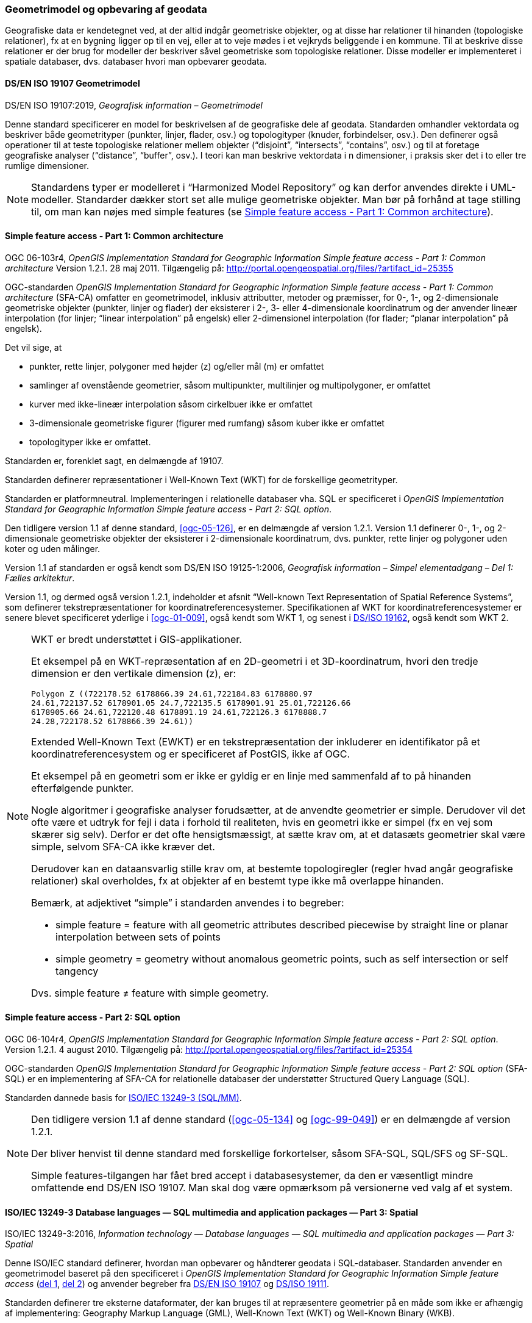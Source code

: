 [#geometrimodel_opbevaring]
=== Geometrimodel og opbevaring af geodata

Geografiske data er kendetegnet ved, at der altid indgår geometriske objekter, og at disse har
relationer til hinanden (topologiske relationer), fx at en bygning ligger op til en vej, eller at to veje
mødes i et vejkryds beliggende i en kommune. Til at beskrive disse relationer er der brug for
modeller der beskriver såvel geometriske som topologiske relationer. Disse modeller er
implementeret i spatiale databaser, dvs. databaser hvori man opbevarer geodata.

[#19107]
==== DS/EN ISO 19107 Geometrimodel

[.bibliographicaldetails]
DS/EN ISO 19107:2019, _Geografisk information – Geometrimodel_

Denne standard specificerer en model for beskrivelsen af de geografiske dele af geodata.
Standarden omhandler vektordata og beskriver både geometrityper (punkter, linjer, flader, osv.) og
topologityper (knuder, forbindelser, osv.). Den definerer også operationer til at teste topologiske
relationer mellem objekter (“disjoint”, “intersects”, “contains”, osv.) og til at foretage geografiske
analyser (“distance”, “buffer”, osv.). I teori kan man beskrive vektordata i n dimensioner, i praksis
sker det i to eller tre rumlige dimensioner.

[NOTE]
Standardens typer er modelleret i “Harmonized Model Repository” og kan derfor anvendes direkte
i UML-modeller. Standarder dækker stort set alle mulige geometriske objekter. Man bør på forhånd at tage stilling
til, om man kan nøjes med simple features (se <<sfa-ca>>).

[#sfa-ca]
==== Simple feature access - Part 1: Common architecture

[.bibliographicaldetails]
OGC 06-103r4, _OpenGIS Implementation Standard for Geographic Information Simple feature access - Part 1: Common architecture_ Version 1.2.1. 28 maj 2011. Tilgængelig på: http://portal.opengeospatial.org/files/?artifact_id=25355[http://portal.opengeospatial.org/files/?artifact_id=25355,title=OpenGIS Implementation Standard for Geographic Information Simple feature access - Part 1: Common architecture]

OGC-standarden _OpenGIS Implementation Standard for Geographic
Information Simple feature access - Part 1: Common architecture_
(SFA-CA) omfatter en geometrimodel, inklusiv attributter, metoder og
præmisser, for 0-, 1-, og 2-dimensionale geometriske objekter (punkter,
linjer og flader) der eksisterer i 2-, 3- eller 4-dimensionale
koordinatrum og der anvender lineær interpolation (for linjer;
“linear interpolation” på engelsk) eller 2-dimensionel interpolation 
(for flader; “planar interpolation” på engelsk).

Det vil sige, at

* punkter, rette linjer, polygoner med højder (z) og/eller mål (m)
er omfattet
* samlinger af ovenstående geometrier, såsom multipunkter, multilinjer
og multipolygoner, er omfattet
* kurver med ikke-lineær interpolation såsom cirkelbuer ikke er omfattet
* 3-dimensionale geometriske figurer (figurer med rumfang) såsom kuber
ikke er omfattet
* topologityper ikke er omfattet.

Standarden er, forenklet sagt, en delmængde af 19107.

Standarden definerer repræsentationer i Well-Known Text (WKT) for de
forskellige geometrityper.

Standarden er platformneutral. Implementeringen i relationelle databaser
vha. SQL er specificeret i _OpenGIS Implementation Standard for
Geographic Information Simple feature access - Part 2: SQL option_.

Den tidligere version 1.1 af denne standard, <<ogc-05-126>>, er en delmængde
af version 1.2.1. Version 1.1 definerer 0-, 1-, og 2-dimensionale
geometriske objekter der eksisterer i 2-dimensionale koordinatrum, dvs.
punkter, rette linjer og polygoner uden koter og uden målinger.

Version 1.1 af standarden er også kendt som DS/EN ISO 19125-1:2006,
_Geografisk information – Simpel elementadgang – Del 1: Fælles
arkitektur_.

Version 1.1, og dermed også version 1.2.1, indeholder et afsnit
“Well-known Text Representation of Spatial Reference Systems”, som
definerer tekstrepræsentationer for koordinatreferencesystemer.
Specifikationen af WKT for koordinatreferencesystemer er senere blevet
specificeret yderlige i <<ogc-01-009>>, også kendt som WKT 1, og senest i
<<wkt-crs,DS/ISO 19162>>, også kendt som WKT 2.

[NOTE]
====
WKT er bredt understøttet i GIS-applikationer. 

Et eksempel på en WKT-repræsentation af en 2D-geometri i et
3D-koordinatrum, hvori den tredje dimension er den vertikale dimension
(z), er:

----
Polygon Z ((722178.52 6178866.39 24.61,722184.83 6178880.97
24.61,722137.52 6178901.05 24.7,722135.5 6178901.91 25.01,722126.66
6178905.66 24.61,722120.48 6178891.19 24.61,722126.3 6178888.7
24.28,722178.52 6178866.39 24.61))
----

Extended Well-Known Text (EWKT) er en tekstrepræsentation der inkluderer
en identifikator på et koordinatreferencesystem og er specificeret af
PostGIS, ikke af OGC.

Et eksempel på en geometri som er ikke er gyldig er en linje med
sammenfald af to på hinanden efterfølgende punkter.

Nogle algoritmer i geografiske analyser forudsætter, at de anvendte
geometrier er simple. Derudover vil det ofte være et udtryk for fejl i
data i forhold til realiteten, hvis en geometri ikke er simpel (fx en
vej som skærer sig selv). Derfor er det ofte hensigtsmæssigt, at sætte
krav om, at et datasæts geometrier skal være simple, selvom SFA-CA ikke
kræver det.

Derudover kan en dataansvarlig stille krav om, at bestemte
topologiregler (regler hvad angår geografiske relationer) skal
overholdes, fx at objekter af en bestemt type ikke må overlappe
hinanden.

Bemærk, at adjektivet “simple” i standarden anvendes i to begreber:

* simple feature = feature with all geometric attributes described
piecewise by straight line or planar interpolation between sets of
points
* simple geometry = geometry without anomalous geometric points, such as
self intersection or self tangency

Dvs. simple feature ≠ feature with simple geometry.
====

[#sfa-sql]
==== Simple feature access - Part 2: SQL option

[.bibliographicaldetails]
OGC 06-104r4, _OpenGIS Implementation Standard for Geographic Information Simple feature access - Part 2: SQL option_. Version 1.2.1. 4 august 2010. Tilgængelig på:
http://portal.opengeospatial.org/files/?artifact_id=25354[http://portal.opengeospatial.org/files/?artifact_id=25354,title=OpenGIS Implementation Standard for Geographic Information Simple feature access - Part 2: SQL option]

OGC-standarden _OpenGIS Implementation Standard for Geographic
Information Simple feature access - Part 2: SQL option_ (SFA-SQL) er en
implementering af SFA-CA for relationelle databaser der understøtter
Structured Query Language (SQL).

Standarden dannede basis for <<sql-mm,ISO/IEC 13249-3 (SQL/MM)>>.

[NOTE]
====
Den tidligere version 1.1 af denne standard (<<ogc-05-134>> og <<ogc-99-049>>)
er en delmængde af version 1.2.1.

Der bliver henvist til denne standard med forskellige forkortelser,
såsom SFA-SQL, SQL/SFS og SF-SQL.

Simple features-tilgangen har fået bred accept i databasesystemer, da
den er væsentligt mindre omfattende end DS/EN ISO 19107. Man skal dog
være opmærksom på versionerne ved valg af et system.
====


[#sql-mm]
==== ISO/IEC 13249-3 Database languages — SQL multimedia and application packages — Part 3: Spatial

[.bibliographicaldetails]
ISO/IEC 13249-3:2016, _Information technology — Database languages — SQL multimedia and application packages — Part 3: Spatial_ 

Denne ISO/IEC standard definerer, hvordan man opbevarer og håndterer
geodata i SQL-databaser. Standarden anvender en geometrimodel baseret på
den specificeret i _OpenGIS Implementation Standard for Geographic
Information Simple feature access_ (<<sfa-ca,del 1>>, <<sfa-sql,del 2>>) 
og anvender begreber fra 
<<19107,DS/EN ISO 19107>> og <<19111,DS/ISO 19111>>.

Standarden definerer tre eksterne dataformater, der kan bruges til at
repræsentere geometrier på en måde som ikke er afhængig af
implementering: Geography Markup Language (GML), Well-Known Text (WKT)
og Well-Known Binary (WKB).

[NOTE]
====
ISO/IEC 13249 er også kendt som SQL/MM-standarden. Den er implementeret
i forskellige relationelle databaser.

Som regel er WKT og WKB godt understøttet, hvorimod man skal være
opmærksom på hvilken GML-version der understøttes.

For mere information om historikken af og indholdet i SQL/MM-standarden,
se f.eks. <<stol03>>.
====


